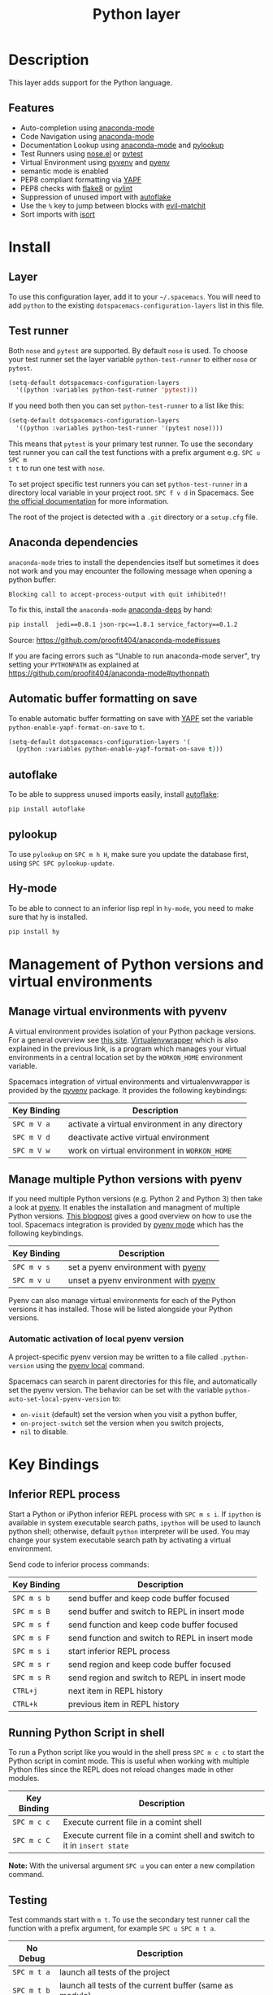 #+TITLE: Python layer

[[file:img/python.png]]

* Table of Contents                                         :TOC_4_gh:noexport:
 - [[#description][Description]]
   - [[#features][Features]]
 - [[#install][Install]]
   - [[#layer][Layer]]
   - [[#test-runner][Test runner]]
   - [[#anaconda-dependencies][Anaconda dependencies]]
   - [[#automatic-buffer-formatting-on-save][Automatic buffer formatting on save]]
   - [[#autoflake][autoflake]]
   - [[#pylookup][pylookup]]
   - [[#hy-mode][Hy-mode]]
 - [[#management-of-python-versions-and-virtual-environments][Management of Python versions and virtual environments]]
   - [[#manage-virtual-environments-with-pyvenv][Manage virtual environments with pyvenv]]
   - [[#manage-multiple-python-versions-with-pyenv][Manage multiple Python versions with pyenv]]
     - [[#automatic-activation-of-local-pyenv-version][Automatic activation of local pyenv version]]
 - [[#key-bindings][Key Bindings]]
   - [[#inferior-repl-process][Inferior REPL process]]
   - [[#running-python-script-in-shell][Running Python Script in shell]]
   - [[#testing][Testing]]
   - [[#refactoring][Refactoring]]
   - [[#live-coding][Live coding]]
   - [[#hy-repl-process][Hy REPL process]]
   - [[#other-python-commands][Other Python commands]]
 - [[#configuration][Configuration]]
   - [[#fill-column][Fill column]]
   - [[#sort-imports][Sort imports]]

* Description
This layer adds support for the Python language.

** Features
- Auto-completion using [[https://github.com/proofit404/anaconda-mode][anaconda-mode]]
- Code Navigation using  [[https://github.com/proofit404/anaconda-mode][anaconda-mode]]
- Documentation Lookup using  [[https://github.com/proofit404/anaconda-mode][anaconda-mode]]  and [[https://github.com/tsgates/pylookup][pylookup]]
- Test Runners using [[https://github.com/syl20bnr/nose.el][nose.el]] or [[https://github.com/ionrock/pytest-el][pytest]]
- Virtual Environment using  [[https://github.com/jorgenschaefer/pyvenv][pyvenv]] and [[https://github.com/yyuu/pyenv][pyenv]]
- semantic mode is enabled
- PEP8 compliant formatting via [[https://github.com/google/yapf][YAPF]]
- PEP8 checks with [[https://pypi.python.org/pypi/flake8][flake8]] or [[https://pypi.python.org/pypi/pylint/1.6.4][pylint]]
- Suppression of unused import with [[https://github.com/myint/autoflake][autoflake]]
- Use the ~%~ key to jump between blocks with [[https://github.com/redguardtoo/evil-matchit][evil-matchit]]
- Sort imports with [[https://pypi.python.org/pypi/isort][isort]]

* Install
** Layer
To use this configuration layer, add it to your =~/.spacemacs=. You will need to
add =python= to the existing =dotspacemacs-configuration-layers= list in this
file.

** Test runner
Both =nose= and =pytest= are supported. By default =nose= is used.
To choose your test runner set the layer variable =python-test-runner= to
either =nose= or =pytest=.

#+BEGIN_SRC emacs-lisp
(setq-default dotspacemacs-configuration-layers
  '((python :variables python-test-runner 'pytest)))
#+END_SRC

If you need both then you can set =python-test-runner= to a list like this:
#+BEGIN_SRC emacs-lisp
(setq-default dotspacemacs-configuration-layers
  '((python :variables python-test-runner '(pytest nose))))
#+END_SRC

This means that =pytest= is your primary test runner. To use the secondary test
runner you can call the test functions with a prefix argument e.g. ~SPC u SPC m
t t~ to run one test with =nose=.

To set project specific test runners you can set =python-test-runner= in a
directory local variable in your project root. ~SPC f v d~ in Spacemacs. See
[[https://www.gnu.org/software/emacs/manual/html_node/emacs/Directory-Variables.html][the official documentation]] for more information.

The root of the project is detected with a =.git= directory or a =setup.cfg= file.

** Anaconda dependencies
=anaconda-mode= tries to install the dependencies itself but sometimes
it does not work and you may encounter the following message when
opening a python buffer:

#+begin_example
    Blocking call to accept-process-output with quit inhibited!!
#+end_example

To fix this, install the =anaconda-mode= [[https://github.com/proofit404/anaconda-mode/blob/master/requirements.txt][anaconda-deps]] by hand:

#+begin_src sh
    pip install  jedi==0.8.1 json-rpc==1.8.1 service_factory==0.1.2
#+end_src

Source: https://github.com/proofit404/anaconda-mode#issues

If you are facing errors such as "Unable to run anaconda-mode server", try
setting your ~PYTHONPATH~ as explained at
https://github.com/proofit404/anaconda-mode#pythonpath

** Automatic buffer formatting on save
To enable automatic buffer formatting on save with  [[https://github.com/google/yapf][YAPF]] set the variable
=python-enable-yapf-format-on-save= to =t=.

#+BEGIN_SRC emacs-lisp
  (setq-default dotspacemacs-configuration-layers '(
    (python :variables python-enable-yapf-format-on-save t)))
#+END_SRC

** autoflake
To be able to suppress unused imports easily, install [[https://github.com/myint/autoflake][autoflake]]:

#+BEGIN_SRC sh
  pip install autoflake
#+END_SRC

** pylookup
To use =pylookup= on ~SPC m h H~, make sure you update the database first, using
~SPC SPC pylookup-update~.

** Hy-mode
To be able to connect to an inferior lisp repl in =hy-mode=, you need to make sure
that hy is installed.

#+BEGIN_SRC sh
  pip install hy
#+END_SRC

* Management of Python versions and virtual environments

** Manage virtual environments with pyvenv
A virtual environment provides isolation of your Python package versions. For a
general overview see [[http://docs.python-guide.org/en/latest/dev/virtualenvs/][this site]]. [[http://virtualenvwrapper.readthedocs.org/en/latest/index.html][Virtualenvwrapper]] which is also explained in the
previous link, is a program which manages your virtual environments in a central
location set by the ~WORKON_HOME~ environment variable.

Spacemacs integration of virtual environments and virtualenvwrapper is provided
by the [[https://github.com/jorgenschaefer/pyvenv][pyvenv]] package. It provides the following keybindings:

| Key Binding | Description                                     |
|-------------+-------------------------------------------------|
| ~SPC m V a~ | activate a virtual environment in any directory |
| ~SPC m V d~ | deactivate active virtual environment           |
| ~SPC m V w~ | work on virtual environment in ~WORKON_HOME~    |

** Manage multiple Python versions with pyenv
If you need multiple Python versions (e.g. Python 2 and Python 3) then take a
look at [[https://github.com/yyuu/pyenv][pyenv]]. It enables the installation and managment of multiple
Python versions.
[[https://www.brianthicks.com/2015/04/10/pyenv-your-python-environment-automated/][This blogpost]] gives a good overview on how to use the tool. Spacemacs
integration is provided by [[https://github.com/proofit404/pyenv-mode][pyenv mode]] which has the following keybindings.

| Key Binding | Description                          |
|-------------+--------------------------------------|
| ~SPC m v s~ | set a pyenv environment with [[https://github.com/yyuu/pyenv][pyenv]]   |
| ~SPC m v u~ | unset a pyenv environment with [[https://github.com/yyuu/pyenv][pyenv]] |

Pyenv can also manage virtual environments for each of the Python versions it
has installed. Those will be listed alongside your Python versions.

*** Automatic activation of local pyenv version
A project-specific pyenv version may be written to a file called
=.python-version= using the [[https://github.com/yyuu/pyenv/blob/master/COMMANDS.md#pyenv-local][pyenv local]] command.

Spacemacs can search in parent directories for this file, and automatically set
the pyenv version. The behavior can be set with the variable
=python-auto-set-local-pyenv-version= to:
- =on-visit= (default) set the version when you visit a python buffer,
- =on-project-switch= set the version when you switch projects,
- =nil= to disable.

* Key Bindings

** Inferior REPL process
Start a Python or iPython inferior REPL process with ~SPC m s i~.
If =ipython= is available in system executable search paths, =ipython=
will be used to launch python shell; otherwise, default =python=
interpreter will be used.  You may change your system executable
search path by activating a virtual environment.

Send code to inferior process commands:

| Key Binding | Description                                     |
|-------------+-------------------------------------------------|
| ~SPC m s b~ | send buffer and keep code buffer focused        |
| ~SPC m s B~ | send buffer and switch to REPL in insert mode   |
| ~SPC m s f~ | send function and keep code buffer focused      |
| ~SPC m s F~ | send function and switch to REPL in insert mode |
| ~SPC m s i~ | start inferior REPL process                     |
| ~SPC m s r~ | send region and keep code buffer focused        |
| ~SPC m s R~ | send region and switch to REPL in insert mode   |
| ~CTRL+j~    | next item in REPL history                       |
| ~CTRL+k~    | previous item in REPL history                   |

** Running Python Script in shell
To run a Python script like you would in the shell press ~SPC m c c~
to start the Python script in comint mode. This is useful when working with
multiple Python files since the REPL does not reload changes made in other
modules.

| Key Binding | Description                                                               |
|-------------+---------------------------------------------------------------------------|
| ~SPC m c c~ | Execute current file in a comint shell                                    |
| ~SPC m c C~ | Execute current file in a comint shell and switch to it in =insert state= |

*Note:* With the universal argument ~SPC u~ you can enter a new
compilation command.

** Testing
Test commands start with ~m t~. To use the secondary test runner call the
function with a prefix argument, for example ~SPC u SPC m t a~.

| No Debug    | Description                                              |
|-------------+----------------------------------------------------------|
| ~SPC m t a~ | launch all tests of the project                          |
| ~SPC m t b~ | launch all tests of the current buffer (same as module)  |
| ~SPC m t m~ | launch all tests of the current module                   |
| ~SPC m t s~ | launch all tests of the current suite (only with =nose=) |
| ~SPC m t t~ | launch the current test (function)                       |

| Debug       | Description                                                            |
|-------------+------------------------------------------------------------------------|
| ~SPC m t A~ | launch all tests of the project in debug mode                          |
| ~SPC m t B~ | launch all tests of the current buffer (module) in debug mode          |
| ~SPC m t M~ | launch all tests of the current module in debug mode                   |
| ~SPC m t S~ | launch all tests of the current suite in debug mode (only with =nose=) |
| ~SPC m t T~ | launch the current test (function) in debug mode                       |

** Refactoring

| Key Binding | Description                          |
|-------------+--------------------------------------|
| ~SPC m r i~ | remove unused imports with [[https://github.com/myint/autoflake][autoflake]] |

** Live coding

Live coding is provided by the [[https://github.com/donkirkby/live-py-plugin][live-py-plugin.]]

| Key Binding | Description         |
|-------------+---------------------|
| ~SPC m l~   | Toggle live-py-mode |

** Hy REPL process
Start a Hy inferior repel process with ~SPC m s i~. If =hy= is
available in system executable search paths, =hy= will be used to
launch the shell. You may change your system executable search path
by activating a virtual enviornment.

Send code to hy REPL commands:

| Key Binding | Description                                               |
|-------------+-----------------------------------------------------------|
| ~SPC m s b~ | send buffer and keep code buffer focused                  |
| ~SPC m s B~ | switch to REPL                                            |
| ~SPC m s e~ | send sexp in front of the cursor to the REPL              |
| ~SPC m s f~ | send function to REPL and stay in buffer                  |
| ~SPC m s F~ | send function to REPL and switch to repl buffer           |
| ~SPC m s i~ | start inferior hy repl                                    |
| ~SPC m s r~ | send current region to the REPL and stay in buffer        |
| ~SPC m s R~ | send current region to the REPL and switch to repl buffer |

** Other Python commands

| Key Binding | Description                                                                  |
|-------------+------------------------------------------------------------------------------|
| ~SPC m =~   | Reformat the buffer according to PEP8 using  [[https://github.com/google/yapf][YAPF]]                            |
| ~SPC m d b~ | toggle a breakpoint                                                          |
| ~SPC m g g~ | go to definition using =anaconda-mode-find-definitions= (~C-o~ to jump back) |
| ~SPC m g a~ | go to assignment using =anaconda-mode-find-assignments= (~C-o~ to jump back) |
| ~SPC m g b~ | jump back                                                                    |
| ~SPC m g u~ | navigate between usages with =anaconda-mode-find-references=                 |
| ~SPC m h d~ | look for documentation using =helm-pydoc=                                    |
| ~SPC m h h~ | quick documentation using anaconda                                           |
| ~SPC m h H~ | open documentation in =firefox= using [[https://github.com/tsgates/pylookup][pylookup]]                               |
| ~SPC m v s~ | set a pyenv environment with [[https://github.com/yyuu/pyenv][pyenv]]                                           |
| ~SPC m v u~ | unset a pyenv environment with [[https://github.com/yyuu/pyenv][pyenv]]                                         |
| ~SPC m V w~ | work on virtual environment in ~WORKON_HOME~                                 |
| ~SPC m V a~ | activate a virtual environment in any directory                              |
| ~SPC m V d~ | deactivate active virtual environment                                        |

* Configuration
** Fill column
If you want to customize the fill column value, use something like this inside
the ~user-init~ function in your ~.spacemacs~:

#+BEGIN_SRC elisp
(setq-default dotspacemacs-configuration-layers '(
    (python :variables python-fill-column 99)))
#+END_SRC

** Sort imports
If you want imports to be automatically sorted when you save a file (using
[[https://pypi.python.org/pypi/isort][isort]]), set the =python-sort-imports-on-save= variable in the python layer
config section:

#+BEGIN_SRC elisp
(setq-default dotspacemacs-configuration-layers
  '((python :variables python-sort-imports-on-save t)))
#+END_SRC

or as a directory-local variable (for per-project settings).

